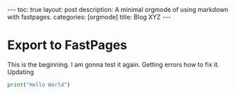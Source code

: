 #+BEGIN_EXPORT html
---
toc: true
layout: post
description: A minimal orgmode of using markdown with fastpages.
categories: [orgmode]
title: Blog XYZ
---
#+END_EXPORT



* Export to FastPages
  This is the beginning. I am gonna test it again. Getting errors how to fix it. Updating 

#+BEGIN_SRC python
  print("Hello World")
#+END_SRC